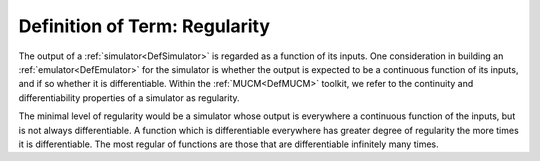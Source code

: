 .. _DefRegularity:

Definition of Term: Regularity
==============================

The output of a :ref:`simulator<DefSimulator>` is regarded as a
function of its inputs. One consideration in building an
:ref:`emulator<DefEmulator>` for the simulator is whether the output
is expected to be a continuous function of its inputs, and if so whether
it is differentiable. Within the :ref:`MUCM<DefMUCM>` toolkit, we
refer to the continuity and differentiability properties of a simulator
as regularity.

The minimal level of regularity would be a simulator whose output is
everywhere a continuous function of the inputs, but is not always
differentiable. A function which is differentiable everywhere has
greater degree of regularity the more times it is differentiable. The
most regular of functions are those that are differentiable infinitely
many times.
